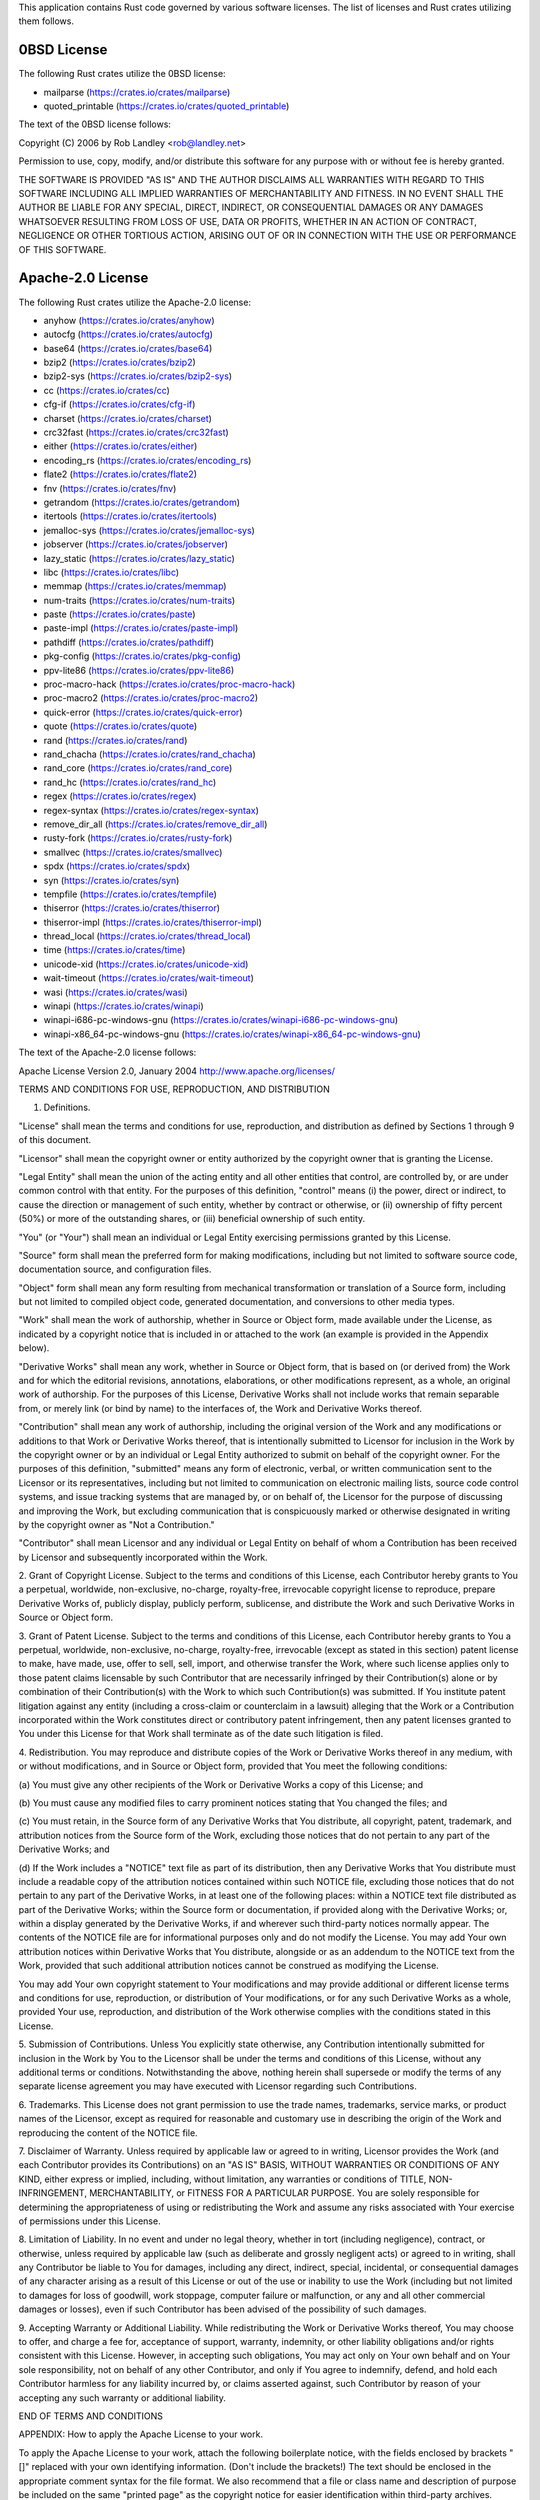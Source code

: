 This application contains Rust code governed by various software
licenses. The list of licenses and Rust crates utilizing them follows.

0BSD License
============

The following Rust crates utilize the 0BSD license:

* mailparse (https://crates.io/crates/mailparse)
* quoted_printable (https://crates.io/crates/quoted_printable)

The text of the 0BSD license follows:

Copyright (C) 2006 by Rob Landley <rob@landley.net>

Permission to use, copy, modify, and/or distribute this software for any purpose
with or without fee is hereby granted.

THE SOFTWARE IS PROVIDED "AS IS" AND THE AUTHOR DISCLAIMS ALL WARRANTIES WITH
REGARD TO THIS SOFTWARE INCLUDING ALL IMPLIED WARRANTIES OF MERCHANTABILITY
AND FITNESS. IN NO EVENT SHALL THE AUTHOR BE LIABLE FOR ANY SPECIAL, DIRECT,
INDIRECT, OR CONSEQUENTIAL DAMAGES OR ANY DAMAGES WHATSOEVER RESULTING FROM
LOSS OF USE, DATA OR PROFITS, WHETHER IN AN ACTION OF CONTRACT, NEGLIGENCE
OR OTHER TORTIOUS ACTION, ARISING OUT OF OR IN CONNECTION WITH THE USE OR
PERFORMANCE OF THIS SOFTWARE.

Apache-2.0 License
==================

The following Rust crates utilize the Apache-2.0 license:

* anyhow (https://crates.io/crates/anyhow)
* autocfg (https://crates.io/crates/autocfg)
* base64 (https://crates.io/crates/base64)
* bzip2 (https://crates.io/crates/bzip2)
* bzip2-sys (https://crates.io/crates/bzip2-sys)
* cc (https://crates.io/crates/cc)
* cfg-if (https://crates.io/crates/cfg-if)
* charset (https://crates.io/crates/charset)
* crc32fast (https://crates.io/crates/crc32fast)
* either (https://crates.io/crates/either)
* encoding_rs (https://crates.io/crates/encoding_rs)
* flate2 (https://crates.io/crates/flate2)
* fnv (https://crates.io/crates/fnv)
* getrandom (https://crates.io/crates/getrandom)
* itertools (https://crates.io/crates/itertools)
* jemalloc-sys (https://crates.io/crates/jemalloc-sys)
* jobserver (https://crates.io/crates/jobserver)
* lazy_static (https://crates.io/crates/lazy_static)
* libc (https://crates.io/crates/libc)
* memmap (https://crates.io/crates/memmap)
* num-traits (https://crates.io/crates/num-traits)
* paste (https://crates.io/crates/paste)
* paste-impl (https://crates.io/crates/paste-impl)
* pathdiff (https://crates.io/crates/pathdiff)
* pkg-config (https://crates.io/crates/pkg-config)
* ppv-lite86 (https://crates.io/crates/ppv-lite86)
* proc-macro-hack (https://crates.io/crates/proc-macro-hack)
* proc-macro2 (https://crates.io/crates/proc-macro2)
* quick-error (https://crates.io/crates/quick-error)
* quote (https://crates.io/crates/quote)
* rand (https://crates.io/crates/rand)
* rand_chacha (https://crates.io/crates/rand_chacha)
* rand_core (https://crates.io/crates/rand_core)
* rand_hc (https://crates.io/crates/rand_hc)
* regex (https://crates.io/crates/regex)
* regex-syntax (https://crates.io/crates/regex-syntax)
* remove_dir_all (https://crates.io/crates/remove_dir_all)
* rusty-fork (https://crates.io/crates/rusty-fork)
* smallvec (https://crates.io/crates/smallvec)
* spdx (https://crates.io/crates/spdx)
* syn (https://crates.io/crates/syn)
* tempfile (https://crates.io/crates/tempfile)
* thiserror (https://crates.io/crates/thiserror)
* thiserror-impl (https://crates.io/crates/thiserror-impl)
* thread_local (https://crates.io/crates/thread_local)
* time (https://crates.io/crates/time)
* unicode-xid (https://crates.io/crates/unicode-xid)
* wait-timeout (https://crates.io/crates/wait-timeout)
* wasi (https://crates.io/crates/wasi)
* winapi (https://crates.io/crates/winapi)
* winapi-i686-pc-windows-gnu (https://crates.io/crates/winapi-i686-pc-windows-gnu)
* winapi-x86_64-pc-windows-gnu (https://crates.io/crates/winapi-x86_64-pc-windows-gnu)

The text of the Apache-2.0 license follows:

Apache License
Version 2.0, January 2004
http://www.apache.org/licenses/

TERMS AND CONDITIONS FOR USE, REPRODUCTION, AND DISTRIBUTION

1. Definitions.

"License" shall mean the terms and conditions for use, reproduction, and distribution
as defined by Sections 1 through 9 of this document.

"Licensor" shall mean the copyright owner or entity authorized by the copyright
owner that is granting the License.

"Legal Entity" shall mean the union of the acting entity and all other entities
that control, are controlled by, or are under common control with that entity.
For the purposes of this definition, "control" means (i) the power, direct
or indirect, to cause the direction or management of such entity, whether
by contract or otherwise, or (ii) ownership of fifty percent (50%) or more
of the outstanding shares, or (iii) beneficial ownership of such entity.

"You" (or "Your") shall mean an individual or Legal Entity exercising permissions
granted by this License.

"Source" form shall mean the preferred form for making modifications, including
but not limited to software source code, documentation source, and configuration
files.

"Object" form shall mean any form resulting from mechanical transformation
or translation of a Source form, including but not limited to compiled object
code, generated documentation, and conversions to other media types.

"Work" shall mean the work of authorship, whether in Source or Object form,
made available under the License, as indicated by a copyright notice that
is included in or attached to the work (an example is provided in the Appendix
below).

"Derivative Works" shall mean any work, whether in Source or Object form,
that is based on (or derived from) the Work and for which the editorial revisions,
annotations, elaborations, or other modifications represent, as a whole, an
original work of authorship. For the purposes of this License, Derivative
Works shall not include works that remain separable from, or merely link (or
bind by name) to the interfaces of, the Work and Derivative Works thereof.

"Contribution" shall mean any work of authorship, including the original version
of the Work and any modifications or additions to that Work or Derivative
Works thereof, that is intentionally submitted to Licensor for inclusion in
the Work by the copyright owner or by an individual or Legal Entity authorized
to submit on behalf of the copyright owner. For the purposes of this definition,
"submitted" means any form of electronic, verbal, or written communication
sent to the Licensor or its representatives, including but not limited to
communication on electronic mailing lists, source code control systems, and
issue tracking systems that are managed by, or on behalf of, the Licensor
for the purpose of discussing and improving the Work, but excluding communication
that is conspicuously marked or otherwise designated in writing by the copyright
owner as "Not a Contribution."

"Contributor" shall mean Licensor and any individual or Legal Entity on behalf
of whom a Contribution has been received by Licensor and subsequently incorporated
within the Work.

2. Grant of Copyright License. Subject to the terms and conditions of this
License, each Contributor hereby grants to You a perpetual, worldwide, non-exclusive,
no-charge, royalty-free, irrevocable copyright license to reproduce, prepare
Derivative Works of, publicly display, publicly perform, sublicense, and distribute
the Work and such Derivative Works in Source or Object form.

3. Grant of Patent License. Subject to the terms and conditions of this License,
each Contributor hereby grants to You a perpetual, worldwide, non-exclusive,
no-charge, royalty-free, irrevocable (except as stated in this section) patent
license to make, have made, use, offer to sell, sell, import, and otherwise
transfer the Work, where such license applies only to those patent claims
licensable by such Contributor that are necessarily infringed by their Contribution(s)
alone or by combination of their Contribution(s) with the Work to which such
Contribution(s) was submitted. If You institute patent litigation against
any entity (including a cross-claim or counterclaim in a lawsuit) alleging
that the Work or a Contribution incorporated within the Work constitutes direct
or contributory patent infringement, then any patent licenses granted to You
under this License for that Work shall terminate as of the date such litigation
is filed.

4. Redistribution. You may reproduce and distribute copies of the Work or
Derivative Works thereof in any medium, with or without modifications, and
in Source or Object form, provided that You meet the following conditions:

(a) You must give any other recipients of the Work or Derivative Works a copy
of this License; and

(b) You must cause any modified files to carry prominent notices stating that
You changed the files; and

(c) You must retain, in the Source form of any Derivative Works that You distribute,
all copyright, patent, trademark, and attribution notices from the Source
form of the Work, excluding those notices that do not pertain to any part
of the Derivative Works; and

(d) If the Work includes a "NOTICE" text file as part of its distribution,
then any Derivative Works that You distribute must include a readable copy
of the attribution notices contained within such NOTICE file, excluding those
notices that do not pertain to any part of the Derivative Works, in at least
one of the following places: within a NOTICE text file distributed as part
of the Derivative Works; within the Source form or documentation, if provided
along with the Derivative Works; or, within a display generated by the Derivative
Works, if and wherever such third-party notices normally appear. The contents
of the NOTICE file are for informational purposes only and do not modify the
License. You may add Your own attribution notices within Derivative Works
that You distribute, alongside or as an addendum to the NOTICE text from the
Work, provided that such additional attribution notices cannot be construed
as modifying the License.

You may add Your own copyright statement to Your modifications and may provide
additional or different license terms and conditions for use, reproduction,
or distribution of Your modifications, or for any such Derivative Works as
a whole, provided Your use, reproduction, and distribution of the Work otherwise
complies with the conditions stated in this License.

5. Submission of Contributions. Unless You explicitly state otherwise, any
Contribution intentionally submitted for inclusion in the Work by You to the
Licensor shall be under the terms and conditions of this License, without
any additional terms or conditions. Notwithstanding the above, nothing herein
shall supersede or modify the terms of any separate license agreement you
may have executed with Licensor regarding such Contributions.

6. Trademarks. This License does not grant permission to use the trade names,
trademarks, service marks, or product names of the Licensor, except as required
for reasonable and customary use in describing the origin of the Work and
reproducing the content of the NOTICE file.

7. Disclaimer of Warranty. Unless required by applicable law or agreed to
in writing, Licensor provides the Work (and each Contributor provides its
Contributions) on an "AS IS" BASIS, WITHOUT WARRANTIES OR CONDITIONS OF ANY
KIND, either express or implied, including, without limitation, any warranties
or conditions of TITLE, NON-INFRINGEMENT, MERCHANTABILITY, or FITNESS FOR
A PARTICULAR PURPOSE. You are solely responsible for determining the appropriateness
of using or redistributing the Work and assume any risks associated with Your
exercise of permissions under this License.

8. Limitation of Liability. In no event and under no legal theory, whether
in tort (including negligence), contract, or otherwise, unless required by
applicable law (such as deliberate and grossly negligent acts) or agreed to
in writing, shall any Contributor be liable to You for damages, including
any direct, indirect, special, incidental, or consequential damages of any
character arising as a result of this License or out of the use or inability
to use the Work (including but not limited to damages for loss of goodwill,
work stoppage, computer failure or malfunction, or any and all other commercial
damages or losses), even if such Contributor has been advised of the possibility
of such damages.

9. Accepting Warranty or Additional Liability. While redistributing the Work
or Derivative Works thereof, You may choose to offer, and charge a fee for,
acceptance of support, warranty, indemnity, or other liability obligations
and/or rights consistent with this License. However, in accepting such obligations,
You may act only on Your own behalf and on Your sole responsibility, not on
behalf of any other Contributor, and only if You agree to indemnify, defend,
and hold each Contributor harmless for any liability incurred by, or claims
asserted against, such Contributor by reason of your accepting any such warranty
or additional liability.

END OF TERMS AND CONDITIONS

APPENDIX: How to apply the Apache License to your work.

To apply the Apache License to your work, attach the following boilerplate
notice, with the fields enclosed by brackets "[]" replaced with your own identifying
information. (Don't include the brackets!)  The text should be enclosed in
the appropriate comment syntax for the file format. We also recommend that
a file or class name and description of purpose be included on the same "printed
page" as the copyright notice for easier identification within third-party
archives.

Copyright [yyyy] [name of copyright owner]

Licensed under the Apache License, Version 2.0 (the "License");
you may not use this file except in compliance with the License.
You may obtain a copy of the License at

http://www.apache.org/licenses/LICENSE-2.0

Unless required by applicable law or agreed to in writing, software
distributed under the License is distributed on an "AS IS" BASIS,
WITHOUT WARRANTIES OR CONDITIONS OF ANY KIND, either express or implied.
See the License for the specific language governing permissions and
limitations under the License.

Apache-2.0 WITH LLVM-exception License
======================================

The following Rust crates utilize the Apache-2.0 WITH LLVM-exception license:

* wasi (https://crates.io/crates/wasi)

The text of the Apache-2.0 WITH LLVM-exception license follows:

Apache License
Version 2.0, January 2004
http://www.apache.org/licenses/

TERMS AND CONDITIONS FOR USE, REPRODUCTION, AND DISTRIBUTION

1. Definitions.

"License" shall mean the terms and conditions for use, reproduction, and distribution
as defined by Sections 1 through 9 of this document.

"Licensor" shall mean the copyright owner or entity authorized by the copyright
owner that is granting the License.

"Legal Entity" shall mean the union of the acting entity and all other entities
that control, are controlled by, or are under common control with that entity.
For the purposes of this definition, "control" means (i) the power, direct
or indirect, to cause the direction or management of such entity, whether
by contract or otherwise, or (ii) ownership of fifty percent (50%) or more
of the outstanding shares, or (iii) beneficial ownership of such entity.

"You" (or "Your") shall mean an individual or Legal Entity exercising permissions
granted by this License.

"Source" form shall mean the preferred form for making modifications, including
but not limited to software source code, documentation source, and configuration
files.

"Object" form shall mean any form resulting from mechanical transformation
or translation of a Source form, including but not limited to compiled object
code, generated documentation, and conversions to other media types.

"Work" shall mean the work of authorship, whether in Source or Object form,
made available under the License, as indicated by a copyright notice that
is included in or attached to the work (an example is provided in the Appendix
below).

"Derivative Works" shall mean any work, whether in Source or Object form,
that is based on (or derived from) the Work and for which the editorial revisions,
annotations, elaborations, or other modifications represent, as a whole, an
original work of authorship. For the purposes of this License, Derivative
Works shall not include works that remain separable from, or merely link (or
bind by name) to the interfaces of, the Work and Derivative Works thereof.

"Contribution" shall mean any work of authorship, including the original version
of the Work and any modifications or additions to that Work or Derivative
Works thereof, that is intentionally submitted to Licensor for inclusion in
the Work by the copyright owner or by an individual or Legal Entity authorized
to submit on behalf of the copyright owner. For the purposes of this definition,
"submitted" means any form of electronic, verbal, or written communication
sent to the Licensor or its representatives, including but not limited to
communication on electronic mailing lists, source code control systems, and
issue tracking systems that are managed by, or on behalf of, the Licensor
for the purpose of discussing and improving the Work, but excluding communication
that is conspicuously marked or otherwise designated in writing by the copyright
owner as "Not a Contribution."

"Contributor" shall mean Licensor and any individual or Legal Entity on behalf
of whom a Contribution has been received by Licensor and subsequently incorporated
within the Work.

2. Grant of Copyright License. Subject to the terms and conditions of this
License, each Contributor hereby grants to You a perpetual, worldwide, non-exclusive,
no-charge, royalty-free, irrevocable copyright license to reproduce, prepare
Derivative Works of, publicly display, publicly perform, sublicense, and distribute
the Work and such Derivative Works in Source or Object form.

3. Grant of Patent License. Subject to the terms and conditions of this License,
each Contributor hereby grants to You a perpetual, worldwide, non-exclusive,
no-charge, royalty-free, irrevocable (except as stated in this section) patent
license to make, have made, use, offer to sell, sell, import, and otherwise
transfer the Work, where such license applies only to those patent claims
licensable by such Contributor that are necessarily infringed by their Contribution(s)
alone or by combination of their Contribution(s) with the Work to which such
Contribution(s) was submitted. If You institute patent litigation against
any entity (including a cross-claim or counterclaim in a lawsuit) alleging
that the Work or a Contribution incorporated within the Work constitutes direct
or contributory patent infringement, then any patent licenses granted to You
under this License for that Work shall terminate as of the date such litigation
is filed.

4. Redistribution. You may reproduce and distribute copies of the Work or
Derivative Works thereof in any medium, with or without modifications, and
in Source or Object form, provided that You meet the following conditions:

(a) You must give any other recipients of the Work or Derivative Works a copy
of this License; and

(b) You must cause any modified files to carry prominent notices stating that
You changed the files; and

(c) You must retain, in the Source form of any Derivative Works that You distribute,
all copyright, patent, trademark, and attribution notices from the Source
form of the Work, excluding those notices that do not pertain to any part
of the Derivative Works; and

(d) If the Work includes a "NOTICE" text file as part of its distribution,
then any Derivative Works that You distribute must include a readable copy
of the attribution notices contained within such NOTICE file, excluding those
notices that do not pertain to any part of the Derivative Works, in at least
one of the following places: within a NOTICE text file distributed as part
of the Derivative Works; within the Source form or documentation, if provided
along with the Derivative Works; or, within a display generated by the Derivative
Works, if and wherever such third-party notices normally appear. The contents
of the NOTICE file are for informational purposes only and do not modify the
License. You may add Your own attribution notices within Derivative Works
that You distribute, alongside or as an addendum to the NOTICE text from the
Work, provided that such additional attribution notices cannot be construed
as modifying the License.

You may add Your own copyright statement to Your modifications and may provide
additional or different license terms and conditions for use, reproduction,
or distribution of Your modifications, or for any such Derivative Works as
a whole, provided Your use, reproduction, and distribution of the Work otherwise
complies with the conditions stated in this License.

5. Submission of Contributions. Unless You explicitly state otherwise, any
Contribution intentionally submitted for inclusion in the Work by You to the
Licensor shall be under the terms and conditions of this License, without
any additional terms or conditions. Notwithstanding the above, nothing herein
shall supersede or modify the terms of any separate license agreement you
may have executed with Licensor regarding such Contributions.

6. Trademarks. This License does not grant permission to use the trade names,
trademarks, service marks, or product names of the Licensor, except as required
for reasonable and customary use in describing the origin of the Work and
reproducing the content of the NOTICE file.

7. Disclaimer of Warranty. Unless required by applicable law or agreed to
in writing, Licensor provides the Work (and each Contributor provides its
Contributions) on an "AS IS" BASIS, WITHOUT WARRANTIES OR CONDITIONS OF ANY
KIND, either express or implied, including, without limitation, any warranties
or conditions of TITLE, NON-INFRINGEMENT, MERCHANTABILITY, or FITNESS FOR
A PARTICULAR PURPOSE. You are solely responsible for determining the appropriateness
of using or redistributing the Work and assume any risks associated with Your
exercise of permissions under this License.

8. Limitation of Liability. In no event and under no legal theory, whether
in tort (including negligence), contract, or otherwise, unless required by
applicable law (such as deliberate and grossly negligent acts) or agreed to
in writing, shall any Contributor be liable to You for damages, including
any direct, indirect, special, incidental, or consequential damages of any
character arising as a result of this License or out of the use or inability
to use the Work (including but not limited to damages for loss of goodwill,
work stoppage, computer failure or malfunction, or any and all other commercial
damages or losses), even if such Contributor has been advised of the possibility
of such damages.

9. Accepting Warranty or Additional Liability. While redistributing the Work
or Derivative Works thereof, You may choose to offer, and charge a fee for,
acceptance of support, warranty, indemnity, or other liability obligations
and/or rights consistent with this License. However, in accepting such obligations,
You may act only on Your own behalf and on Your sole responsibility, not on
behalf of any other Contributor, and only if You agree to indemnify, defend,
and hold each Contributor harmless for any liability incurred by, or claims
asserted against, such Contributor by reason of your accepting any such warranty
or additional liability.

END OF TERMS AND CONDITIONS

APPENDIX: How to apply the Apache License to your work.

To apply the Apache License to your work, attach the following boilerplate
notice, with the fields enclosed by brackets "[]" replaced with your own identifying
information. (Don't include the brackets!)  The text should be enclosed in
the appropriate comment syntax for the file format. We also recommend that
a file or class name and description of purpose be included on the same "printed
page" as the copyright notice for easier identification within third-party
archives.

Copyright [yyyy] [name of copyright owner]

Licensed under the Apache License, Version 2.0 (the "License");
you may not use this file except in compliance with the License.
You may obtain a copy of the License at

http://www.apache.org/licenses/LICENSE-2.0

Unless required by applicable law or agreed to in writing, software
distributed under the License is distributed on an "AS IS" BASIS,
WITHOUT WARRANTIES OR CONDITIONS OF ANY KIND, either express or implied.
See the License for the specific language governing permissions and
limitations under the License.

---- LLVM Exceptions to the Apache 2.0 License ----

   As an exception, if, as a result of your compiling your source code, portions
   of this Software are embedded into an Object form of such source code, you
   may redistribute such embedded portions in such Object form without complying
   with the conditions of Sections 4(a), 4(b) and 4(d) of the License.

   In addition, if you combine or link compiled forms of this Software with
   software that is licensed under the GPLv2 ("Combined Software") and if a
   court of competent jurisdiction determines that the patent provision (Section
   3), the indemnity provision (Section 9) or other Section of the License
   conflicts with the conditions of the GPLv2, you may retroactively and
   prospectively choose to deem waived or otherwise exclude such Section(s) of
   the License, but only in their entirety and only with respect to the Combined
   Software.

MIT License
===========

The following Rust crates utilize the MIT license:

* aho-corasick (https://crates.io/crates/aho-corasick)
* anyhow (https://crates.io/crates/anyhow)
* autocfg (https://crates.io/crates/autocfg)
* base64 (https://crates.io/crates/base64)
* byteorder (https://crates.io/crates/byteorder)
* bzip2 (https://crates.io/crates/bzip2)
* bzip2-sys (https://crates.io/crates/bzip2-sys)
* cc (https://crates.io/crates/cc)
* cfg-if (https://crates.io/crates/cfg-if)
* charset (https://crates.io/crates/charset)
* cpython (https://crates.io/crates/cpython)
* crc32fast (https://crates.io/crates/crc32fast)
* either (https://crates.io/crates/either)
* encoding_rs (https://crates.io/crates/encoding_rs)
* flate2 (https://crates.io/crates/flate2)
* fnv (https://crates.io/crates/fnv)
* fs_extra (https://crates.io/crates/fs_extra)
* getrandom (https://crates.io/crates/getrandom)
* itertools (https://crates.io/crates/itertools)
* jemalloc-sys (https://crates.io/crates/jemalloc-sys)
* jobserver (https://crates.io/crates/jobserver)
* lazy_static (https://crates.io/crates/lazy_static)
* libc (https://crates.io/crates/libc)
* memchr (https://crates.io/crates/memchr)
* memmap (https://crates.io/crates/memmap)
* miniz_oxide (https://crates.io/crates/miniz_oxide)
* num-traits (https://crates.io/crates/num-traits)
* paste (https://crates.io/crates/paste)
* paste-impl (https://crates.io/crates/paste-impl)
* pathdiff (https://crates.io/crates/pathdiff)
* pkg-config (https://crates.io/crates/pkg-config)
* ppv-lite86 (https://crates.io/crates/ppv-lite86)
* proc-macro-hack (https://crates.io/crates/proc-macro-hack)
* proc-macro2 (https://crates.io/crates/proc-macro2)
* quick-error (https://crates.io/crates/quick-error)
* quote (https://crates.io/crates/quote)
* rand (https://crates.io/crates/rand)
* rand_chacha (https://crates.io/crates/rand_chacha)
* rand_core (https://crates.io/crates/rand_core)
* rand_hc (https://crates.io/crates/rand_hc)
* redox_syscall (https://crates.io/crates/redox_syscall)
* regex (https://crates.io/crates/regex)
* regex-syntax (https://crates.io/crates/regex-syntax)
* remove_dir_all (https://crates.io/crates/remove_dir_all)
* rusty-fork (https://crates.io/crates/rusty-fork)
* same-file (https://crates.io/crates/same-file)
* smallvec (https://crates.io/crates/smallvec)
* spdx (https://crates.io/crates/spdx)
* spin (https://crates.io/crates/spin)
* syn (https://crates.io/crates/syn)
* tempfile (https://crates.io/crates/tempfile)
* thiserror (https://crates.io/crates/thiserror)
* thiserror-impl (https://crates.io/crates/thiserror-impl)
* thread_local (https://crates.io/crates/thread_local)
* time (https://crates.io/crates/time)
* unicode-xid (https://crates.io/crates/unicode-xid)
* wait-timeout (https://crates.io/crates/wait-timeout)
* walkdir (https://crates.io/crates/walkdir)
* wasi (https://crates.io/crates/wasi)
* winapi (https://crates.io/crates/winapi)
* winapi-i686-pc-windows-gnu (https://crates.io/crates/winapi-i686-pc-windows-gnu)
* winapi-util (https://crates.io/crates/winapi-util)
* winapi-x86_64-pc-windows-gnu (https://crates.io/crates/winapi-x86_64-pc-windows-gnu)
* zip (https://crates.io/crates/zip)

The text of the MIT license follows:

MIT License

Copyright (c) <year> <copyright holders>

Permission is hereby granted, free of charge, to any person obtaining a copy
of this software and associated documentation files (the "Software"), to deal
in the Software without restriction, including without limitation the rights
to use, copy, modify, merge, publish, distribute, sublicense, and/or sell
copies of the Software, and to permit persons to whom the Software is furnished
to do so, subject to the following conditions:

The above copyright notice and this permission notice shall be included in
all copies or substantial portions of the Software.

THE SOFTWARE IS PROVIDED "AS IS", WITHOUT WARRANTY OF ANY KIND, EXPRESS OR
IMPLIED, INCLUDING BUT NOT LIMITED TO THE WARRANTIES OF MERCHANTABILITY, FITNESS
FOR A PARTICULAR PURPOSE AND NONINFRINGEMENT. IN NO EVENT SHALL THE AUTHORS
OR COPYRIGHT HOLDERS BE LIABLE FOR ANY CLAIM, DAMAGES OR OTHER LIABILITY,
WHETHER IN AN ACTION OF CONTRACT, TORT OR OTHERWISE, ARISING FROM, OUT OF
OR IN CONNECTION WITH THE SOFTWARE OR THE USE OR OTHER DEALINGS IN THE SOFTWARE.

MPL-2.0 License
===============

The following Rust crates utilize the MPL-2.0 license:

* memory-module-sys (https://crates.io/crates/memory-module-sys)
* pyembed (https://crates.io/crates/pyembed)
* python-packaging (https://crates.io/crates/python-packaging)
* python-packed-resources (https://crates.io/crates/python-packed-resources)
* tugger-file-manifest (https://crates.io/crates/tugger-file-manifest)

The text of the MPL-2.0 license follows:

Mozilla Public License Version 2.0

1. Definitions

1.1. "Contributor" means each individual or legal entity that creates, contributes
to the creation of, or owns Covered Software.

1.2. "Contributor Version" means the combination of the Contributions of others
(if any) used by a Contributor and that particular Contributor's Contribution.

     1.3. "Contribution" means Covered Software of a particular Contributor.

1.4. "Covered Software" means Source Code Form to which the initial Contributor
has attached the notice in Exhibit A, the Executable Form of such Source Code
Form, and Modifications of such Source Code Form, in each case including portions
thereof.

     1.5. "Incompatible With Secondary Licenses" means

(a) that the initial Contributor has attached the notice described in Exhibit
B to the Covered Software; or

(b) that the Covered Software was made available under the terms of version
1.1 or earlier of the License, but not also under the terms of a Secondary
License.

1.6. "Executable Form" means any form of the work other than Source Code Form.

1.7. "Larger Work" means a work that combines Covered Software with other
material, in a separate file or files, that is not Covered Software.

     1.8. "License" means this document.

1.9. "Licensable" means having the right to grant, to the maximum extent possible,
whether at the time of the initial grant or subsequently, any and all of the
rights conveyed by this License.

     1.10. "Modifications" means any of the following:

(a) any file in Source Code Form that results from an addition to, deletion
from, or modification of the contents of Covered Software; or

(b) any new file in Source Code Form that contains any Covered Software.

1.11. "Patent Claims" of a Contributor means any patent claim(s), including
without limitation, method, process, and apparatus claims, in any patent Licensable
by such Contributor that would be infringed, but for the grant of the License,
by the making, using, selling, offering for sale, having made, import, or
transfer of either its Contributions or its Contributor Version.

1.12. "Secondary License" means either the GNU General Public License, Version
2.0, the GNU Lesser General Public License, Version 2.1, the GNU Affero General
Public License, Version 3.0, or any later versions of those licenses.

1.13. "Source Code Form" means the form of the work preferred for making modifications.

1.14. "You" (or "Your") means an individual or a legal entity exercising rights
under this License. For legal entities, "You" includes any entity that controls,
is controlled by, or is under common control with You. For purposes of this
definition, "control" means (a) the power, direct or indirect, to cause the
direction or management of such entity, whether by contract or otherwise,
or (b) ownership of more than fifty percent (50%) of the outstanding shares
or beneficial ownership of such entity.

2. License Grants and Conditions

     2.1. Grants
Each Contributor hereby grants You a world-wide, royalty-free, non-exclusive
license:

(a) under intellectual property rights (other than patent or trademark) Licensable
by such Contributor to use, reproduce, make available, modify, display, perform,
distribute, and otherwise exploit its Contributions, either on an unmodified
basis, with Modifications, or as part of a Larger Work; and

(b) under Patent Claims of such Contributor to make, use, sell, offer for
sale, have made, import, and otherwise transfer either its Contributions or
its Contributor Version.

     2.2. Effective Date
The licenses granted in Section 2.1 with respect to any Contribution become
effective for each Contribution on the date the Contributor first distributes
such Contribution.

     2.3. Limitations on Grant Scope
The licenses granted in this Section 2 are the only rights granted under this
License. No additional rights or licenses will be implied from the distribution
or licensing of Covered Software under this License. Notwithstanding Section
2.1(b) above, no patent license is granted by a Contributor:

(a) for any code that a Contributor has removed from Covered Software; or

(b) for infringements caused by: (i) Your and any other third party's modifications
of Covered Software, or (ii) the combination of its Contributions with other
software (except as part of its Contributor Version); or

(c) under Patent Claims infringed by Covered Software in the absence of its
Contributions.

This License does not grant any rights in the trademarks, service marks, or
logos of any Contributor (except as may be necessary to comply with the notice
requirements in Section 3.4).

     2.4. Subsequent Licenses
No Contributor makes additional grants as a result of Your choice to distribute
the Covered Software under a subsequent version of this License (see Section
10.2) or under the terms of a Secondary License (if permitted under the terms
of Section 3.3).

     2.5. Representation
Each Contributor represents that the Contributor believes its Contributions
are its original creation(s) or it has sufficient rights to grant the rights
to its Contributions conveyed by this License.

     2.6. Fair Use
This License is not intended to limit any rights You have under applicable
copyright doctrines of fair use, fair dealing, or other equivalents.

     2.7. Conditions
Sections 3.1, 3.2, 3.3, and 3.4 are conditions of the licenses granted in
Section 2.1.

3. Responsibilities

     3.1. Distribution of Source Form
All distribution of Covered Software in Source Code Form, including any Modifications
that You create or to which You contribute, must be under the terms of this
License. You must inform recipients that the Source Code Form of the Covered
Software is governed by the terms of this License, and how they can obtain
a copy of this License. You may not attempt to alter or restrict the recipients'
rights in the Source Code Form.

     3.2. Distribution of Executable Form
     If You distribute Covered Software in Executable Form then:

(a) such Covered Software must also be made available in Source Code Form,
as described in Section 3.1, and You must inform recipients of the Executable
Form how they can obtain a copy of such Source Code Form by reasonable means
in a timely manner, at a charge no more than the cost of distribution to the
recipient; and

(b) You may distribute such Executable Form under the terms of this License,
or sublicense it under different terms, provided that the license for the
Executable Form does not attempt to limit or alter the recipients' rights
in the Source Code Form under this License.

     3.3. Distribution of a Larger Work
You may create and distribute a Larger Work under terms of Your choice, provided
that You also comply with the requirements of this License for the Covered
Software. If the Larger Work is a combination of Covered Software with a work
governed by one or more Secondary Licenses, and the Covered Software is not
Incompatible With Secondary Licenses, this License permits You to additionally
distribute such Covered Software under the terms of such Secondary License(s),
so that the recipient of the Larger Work may, at their option, further distribute
the Covered Software under the terms of either this License or such Secondary
License(s).

     3.4. Notices
You may not remove or alter the substance of any license notices (including
copyright notices, patent notices, disclaimers of warranty, or limitations
of liability) contained within the Source Code Form of the Covered Software,
except that You may alter any license notices to the extent required to remedy
known factual inaccuracies.

     3.5. Application of Additional Terms
You may choose to offer, and to charge a fee for, warranty, support, indemnity
or liability obligations to one or more recipients of Covered Software. However,
You may do so only on Your own behalf, and not on behalf of any Contributor.
You must make it absolutely clear that any such warranty, support, indemnity,
or liability obligation is offered by You alone, and You hereby agree to indemnify
every Contributor for any liability incurred by such Contributor as a result
of warranty, support, indemnity or liability terms You offer. You may include
additional disclaimers of warranty and limitations of liability specific to
any jurisdiction.

4. Inability to Comply Due to Statute or Regulation
If it is impossible for You to comply with any of the terms of this License
with respect to some or all of the Covered Software due to statute, judicial
order, or regulation then You must: (a) comply with the terms of this License
to the maximum extent possible; and (b) describe the limitations and the code
they affect. Such description must be placed in a text file included with
all distributions of the Covered Software under this License. Except to the
extent prohibited by statute or regulation, such description must be sufficiently
detailed for a recipient of ordinary skill to be able to understand it.

5. Termination

5.1. The rights granted under this License will terminate automatically if
You fail to comply with any of its terms. However, if You become compliant,
then the rights granted under this License from a particular Contributor are
reinstated (a) provisionally, unless and until such Contributor explicitly
and finally terminates Your grants, and (b) on an ongoing basis, if such Contributor
fails to notify You of the non-compliance by some reasonable means prior to
60 days after You have come back into compliance. Moreover, Your grants from
a particular Contributor are reinstated on an ongoing basis if such Contributor
notifies You of the non-compliance by some reasonable means, this is the first
time You have received notice of non-compliance with this License from such
Contributor, and You become compliant prior to 30 days after Your receipt
of the notice.

5.2. If You initiate litigation against any entity by asserting a patent infringement
claim (excluding declaratory judgment actions, counter-claims, and cross-claims)
alleging that a Contributor Version directly or indirectly infringes any patent,
then the rights granted to You by any and all Contributors for the Covered
Software under Section 2.1 of this License shall terminate.

5.3. In the event of termination under Sections 5.1 or 5.2 above, all end
user license agreements (excluding distributors and resellers) which have
been validly granted by You or Your distributors under this License prior
to termination shall survive termination.

6. Disclaimer of Warranty
Covered Software is provided under this License on an "as is" basis, without
warranty of any kind, either expressed, implied, or statutory, including,
without limitation, warranties that the Covered Software is free of defects,
merchantable, fit for a particular purpose or non-infringing. The entire risk
as to the quality and performance of the Covered Software is with You. Should
any Covered Software prove defective in any respect, You (not any Contributor)
assume the cost of any necessary servicing, repair, or correction. This disclaimer
of warranty constitutes an essential part of this License. No use of any Covered
Software is authorized under this License except under this disclaimer.

7. Limitation of Liability
Under no circumstances and under no legal theory, whether tort (including
negligence), contract, or otherwise, shall any Contributor, or anyone who
distributes Covered Software as permitted above, be liable to You for any
direct, indirect, special, incidental, or consequential damages of any character
including, without limitation, damages for lost profits, loss of goodwill,
work stoppage, computer failure or malfunction, or any and all other commercial
damages or losses, even if such party shall have been informed of the possibility
of such damages. This limitation of liability shall not apply to liability
for death or personal injury resulting from such party's negligence to the
extent applicable law prohibits such limitation. Some jurisdictions do not
allow the exclusion or limitation of incidental or consequential damages,
so this exclusion and limitation may not apply to You.

8. Litigation
Any litigation relating to this License may be brought only in the courts
of a jurisdiction where the defendant maintains its principal place of business
and such litigation shall be governed by laws of that jurisdiction, without
reference to its conflict-of-law provisions. Nothing in this Section shall
prevent a party's ability to bring cross-claims or counter-claims.

9. Miscellaneous
This License represents the complete agreement concerning the subject matter
hereof. If any provision of this License is held to be unenforceable, such
provision shall be reformed only to the extent necessary to make it enforceable.
Any law or regulation which provides that the language of a contract shall
be construed against the drafter shall not be used to construe this License
against a Contributor.

10. Versions of the License

     10.1. New Versions
Mozilla Foundation is the license steward. Except as provided in Section 10.3,
no one other than the license steward has the right to modify or publish new
versions of this License. Each version will be given a distinguishing version
number.

     10.2. Effect of New Versions
You may distribute the Covered Software under the terms of the version of
the License under which You originally received the Covered Software, or under
the terms of any subsequent version published by the license steward.

     10.3. Modified Versions
If you create software not governed by this License, and you want to create
a new license for such software, you may create and use a modified version
of this License if you rename the license and remove any references to the
name of the license steward (except to note that such modified license differs
from this License).

10.4. Distributing Source Code Form that is Incompatible With Secondary Licenses
If You choose to distribute Source Code Form that is Incompatible With Secondary
Licenses under the terms of this version of the License, the notice described
in Exhibit B of this License must be attached.

Exhibit A - Source Code Form License Notice

This Source Code Form is subject to the terms of the Mozilla Public License,
v. 2.0. If a copy of the MPL was not distributed with this file, You can obtain
one at http://mozilla.org/MPL/2.0/.

If it is not possible or desirable to put the notice in a particular file,
then You may include the notice in a location (such as a LICENSE file in a
relevant directory) where a recipient would be likely to look for such a notice.

You may add additional accurate notices of copyright ownership.

Exhibit B - "Incompatible With Secondary Licenses" Notice

This Source Code Form is "Incompatible With Secondary Licenses", as defined
by the Mozilla Public License, v. 2.0.

Python-2.0 License
==================

The following Rust crates utilize the Python-2.0 license:

* pyembed (https://crates.io/crates/pyembed)
* python3-sys (https://crates.io/crates/python3-sys)

The text of the Python-2.0 license follows:

PYTHON SOFTWARE FOUNDATION LICENSE VERSION 2

1. This LICENSE AGREEMENT is between the Python Software Foundation ("PSF"),
and the Individual or Organization ("Licensee") accessing and otherwise using
this software ("Python") in source or binary form and its associated documentation.

2. Subject to the terms and conditions of this License Agreement, PSF hereby
grants Licensee a nonexclusive, royalty-free, world-wide license to reproduce,
analyze, test, perform and/or display publicly, prepare derivative works,
distribute, and otherwise use Python alone or in any derivative version, provided,
however, that PSF's License Agreement and PSF's notice of copyright, i.e.,
"Copyright (c) 2001, 2002, 2003, 2004, 2005, 2006 Python Software Foundation;
All Rights Reserved" are retained in Python alone or in any derivative version
prepared by Licensee.

3. In the event Licensee prepares a derivative work that is based on or incorporates
Python or any part thereof, and wants to make the derivative work available
to others as provided herein, then Licensee hereby agrees to include in any
such work a brief summary of the changes made to Python.

4. PSF is making Python available to Licensee on an "AS IS" basis. PSF MAKES
NO REPRESENTATIONS OR WARRANTIES, EXPRESS OR IMPLIED. BY WAY OF EXAMPLE, BUT
NOT LIMITATION, PSF MAKES NO AND DISCLAIMS ANY REPRESENTATION OR WARRANTY
OF MERCHANTABILITY OR FITNESS FOR ANY PARTICULAR PURPOSE OR THAT THE USE OF
PYTHON WILL NOT INFRINGE ANY THIRD PARTY RIGHTS.

5. PSF SHALL NOT BE LIABLE TO LICENSEE OR ANY OTHER USERS OF PYTHON FOR ANY
INCIDENTAL, SPECIAL, OR CONSEQUENTIAL DAMAGES OR LOSS AS A RESULT OF MODIFYING,
DISTRIBUTING, OR OTHERWISE USING PYTHON, OR ANY DERIVATIVE THEREOF, EVEN IF
ADVISED OF THE POSSIBILITY THEREOF.

6. This License Agreement will automatically terminate upon a material breach
of its terms and conditions.

7. Nothing in this License Agreement shall be deemed to create any relationship
of agency, partnership, or joint venture between PSF and Licensee. This License
Agreement does not grant permission to use PSF trademarks or trade name in
a trademark sense to endorse or promote products or services of Licensee,
or any third party.

8. By copying, installing or otherwise using Python, Licensee agrees to be
bound by the terms and conditions of this License Agreement.


BEOPEN.COM LICENSE AGREEMENT FOR PYTHON 2.0

BEOPEN PYTHON OPEN SOURCE LICENSE AGREEMENT VERSION 1

1. This LICENSE AGREEMENT is between BeOpen.com ("BeOpen"), having an office
at 160 Saratoga Avenue, Santa Clara, CA 95051, and the Individual or Organization
("Licensee") accessing and otherwise using this software in source or binary
form and its associated documentation ("the Software").

2. Subject to the terms and conditions of this BeOpen Python License Agreement,
BeOpen hereby grants Licensee a non-exclusive, royalty-free, world-wide license
to reproduce, analyze, test, perform and/or display publicly, prepare derivative
works, distribute, and otherwise use the Software alone or in any derivative
version, provided, however, that the BeOpen Python License is retained in
the Software, alone or in any derivative version prepared by Licensee.

3. BeOpen is making the Software available to Licensee on an "AS IS" basis.
BEOPEN MAKES NO REPRESENTATIONS OR WARRANTIES, EXPRESS OR IMPLIED. BY WAY
OF EXAMPLE, BUT NOT LIMITATION, BEOPEN MAKES NO AND DISCLAIMS ANY REPRESENTATION
OR WARRANTY OF MERCHANTABILITY OR FITNESS FOR ANY PARTICULAR PURPOSE OR THAT
THE USE OF THE SOFTWARE WILL NOT INFRINGE ANY THIRD PARTY RIGHTS.

4. BEOPEN SHALL NOT BE LIABLE TO LICENSEE OR ANY OTHER USERS OF THE SOFTWARE
FOR ANY INCIDENTAL, SPECIAL, OR CONSEQUENTIAL DAMAGES OR LOSS AS A RESULT
OF USING, MODIFYING OR DISTRIBUTING THE SOFTWARE, OR ANY DERIVATIVE THEREOF,
EVEN IF ADVISED OF THE POSSIBILITY THEREOF.

5. This License Agreement will automatically terminate upon a material breach
of its terms and conditions.

6. This License Agreement shall be governed by and interpreted in all respects
by the law of the State of California, excluding conflict of law provisions.
Nothing in this License Agreement shall be deemed to create any relationship
of agency, partnership, or joint venture between BeOpen and Licensee. This
License Agreement does not grant permission to use BeOpen trademarks or trade
names in a trademark sense to endorse or promote products or services of Licensee,
or any third party. As an exception, the "BeOpen Python" logos available at
http://www.pythonlabs.com/logos.html may be used according to the permissions
granted on that web page.

7. By copying, installing or otherwise using the software, Licensee agrees
to be bound by the terms and conditions of this License Agreement.


CNRI OPEN SOURCE LICENSE AGREEMENT (for Python 1.6b1)

IMPORTANT: PLEASE READ THE FOLLOWING AGREEMENT CAREFULLY.

BY CLICKING ON "ACCEPT" WHERE INDICATED BELOW, OR BY COPYING, INSTALLING OR
OTHERWISE USING PYTHON 1.6, beta 1 SOFTWARE, YOU ARE DEEMED TO HAVE AGREED
TO THE TERMS AND CONDITIONS OF THIS LICENSE AGREEMENT.

1. This LICENSE AGREEMENT is between the Corporation for National Research
Initiatives, having an office at 1895 Preston White Drive, Reston, VA 20191
("CNRI"), and the Individual or Organization ("Licensee") accessing and otherwise
using Python 1.6, beta 1 software in source or binary form and its associated
documentation, as released at the www.python.org Internet site on August 4,
2000 ("Python 1.6b1").

2. Subject to the terms and conditions of this License Agreement, CNRI hereby
grants Licensee a non-exclusive, royalty-free, world-wide license to reproduce,
analyze, test, perform and/or display publicly, prepare derivative works,
distribute, and otherwise use Python 1.6b1 alone or in any derivative version,
provided, however, that CNRIs License Agreement is retained in Python 1.6b1,
alone or in any derivative version prepared by Licensee.

Alternately, in lieu of CNRIs License Agreement, Licensee may substitute the
following text (omitting the quotes): "Python 1.6, beta 1, is made available
subject to the terms and conditions in CNRIs License Agreement. This Agreement
may be located on the Internet using the following unique, persistent identifier
(known as a handle): 1895.22/1011. This Agreement may also be obtained from
a proxy server on the Internet using the URL:http://hdl.handle.net/1895.22/1011".

3. In the event Licensee prepares a derivative work that is based on or incorporates
Python 1.6b1 or any part thereof, and wants to make the derivative work available
to the public as provided herein, then Licensee hereby agrees to indicate
in any such work the nature of the modifications made to Python 1.6b1.

4. CNRI is making Python 1.6b1 available to Licensee on an "AS IS" basis.
CNRI MAKES NO REPRESENTATIONS OR WARRANTIES, EXPRESS OR IMPLIED. BY WAY OF
EXAMPLE, BUT NOT LIMITATION, CNRI MAKES NO AND DISCLAIMS ANY REPRESENTATION
OR WARRANTY OF MERCHANTABILITY OR FITNESS FOR ANY PARTICULAR PURPOSE OR THAT
THE USE OF PYTHON 1.6b1 WILL NOT INFRINGE ANY THIRD PARTY RIGHTS.

5. CNRI SHALL NOT BE LIABLE TO LICENSEE OR ANY OTHER USERS OF THE SOFTWARE
FOR ANY INCIDENTAL, SPECIAL, OR CONSEQUENTIAL DAMAGES OR LOSS AS A RESULT
OF USING, MODIFYING OR DISTRIBUTING PYTHON 1.6b1, OR ANY DERIVATIVE THEREOF,
EVEN IF ADVISED OF THE POSSIBILITY THEREOF.

6. This License Agreement will automatically terminate upon a material breach
of its terms and conditions.

7. This License Agreement shall be governed by and interpreted in all respects
by the law of the State of Virginia, excluding conflict of law provisions.
Nothing in this License Agreement shall be deemed to create any relationship
of agency, partnership, or joint venture between CNRI and Licensee. This License
Agreement does not grant permission to use CNRI trademarks or trade name in
a trademark sense to endorse or promote products or services of Licensee,
or any third party.

8. By clicking on the "ACCEPT" button where indicated, or by copying, installing
or otherwise using Python 1.6b1, Licensee agrees to be bound by the terms
and conditions of this License Agreement.

ACCEPT


CWI LICENSE AGREEMENT FOR PYTHON 0.9.0 THROUGH 1.2

Copyright (c) 1991 - 1995, Stichting Mathematisch Centrum Amsterdam, The Netherlands.
All rights reserved.

Permission to use, copy, modify, and distribute this software and its documentation
for any purpose and without fee is hereby granted, provided that the above
copyright notice appear in all copies and that both that copyright notice
and this permission notice appear in supporting documentation, and that the
name of Stichting Mathematisch Centrum or CWI not be used in advertising or
publicity pertaining to distribution of the software without specific, written
prior permission.

STICHTING MATHEMATISCH CENTRUM DISCLAIMS ALL WARRANTIES WITH REGARD TO THIS
SOFTWARE, INCLUDING ALL IMPLIED WARRANTIES OF MERCHANTABILITY AND FITNESS,
IN NO EVENT SHALL STICHTING MATHEMATISCH CENTRUM BE LIABLE FOR ANY SPECIAL,
INDIRECT OR CONSEQUENTIAL DAMAGES OR ANY DAMAGES WHATSOEVER RESULTING FROM
LOSS OF USE, DATA OR PROFITS, WHETHER IN AN ACTION OF CONTRACT, NEGLIGENCE
OR OTHER TORTIOUS ACTION, ARISING OUT OF OR IN CONNECTION WITH THE USE OR
PERFORMANCE OF THIS SOFTWARE.

Unlicense License
=================

The following Rust crates utilize the Unlicense license:

* aho-corasick (https://crates.io/crates/aho-corasick)
* byteorder (https://crates.io/crates/byteorder)
* memchr (https://crates.io/crates/memchr)
* same-file (https://crates.io/crates/same-file)
* walkdir (https://crates.io/crates/walkdir)
* winapi-util (https://crates.io/crates/winapi-util)

The text of the Unlicense license follows:

This is free and unencumbered software released into the public domain.

Anyone is free to copy, modify, publish, use, compile, sell, or distribute
this software, either in source code form or as a compiled binary, for any
purpose, commercial or non-commercial, and by any means.

In jurisdictions that recognize copyright laws, the author or authors of this
software dedicate any and all copyright interest in the software to the public
domain. We make this dedication for the benefit of the public at large and
to the detriment of our heirs and
successors. We intend this dedication to be an overt act of relinquishment
in perpetuity of all present and future rights to this software under copyright
law.

THE SOFTWARE IS PROVIDED "AS IS", WITHOUT WARRANTY OF ANY KIND, EXPRESS OR
IMPLIED, INCLUDING BUT NOT LIMITED TO THE WARRANTIES OF MERCHANTABILITY, FITNESS
FOR A PARTICULAR PURPOSE AND NONINFRINGEMENT. IN NO EVENT SHALL THE AUTHORS
BE LIABLE FOR ANY CLAIM, DAMAGES OR OTHER LIABILITY, WHETHER IN AN ACTION
OF CONTRACT, TORT OR OTHERWISE, ARISING FROM, OUT OF OR IN CONNECTION WITH
THE SOFTWARE OR THE USE OR OTHER DEALINGS IN THE SOFTWARE.

For more information, please refer to <http://unlicense.org/>

Zlib License
============

The following Rust crates utilize the Zlib license:

* adler32 (https://crates.io/crates/adler32)

The text of the Zlib license follows:

zlib License

This software is provided 'as-is', without any express or implied warranty.
In no event will the authors be held liable for any damages arising from the
use of this software.

Permission is granted to anyone to use this software for any purpose, including
commercial applications, and to alter it and redistribute it freely, subject
to the following restrictions:

1. The origin of this software must not be misrepresented; you must not claim
that you wrote the original software. If you use this software in a product,
an acknowledgment in the product documentation would be appreciated but is
not required.

2. Altered source versions must be plainly marked as such, and must not be
misrepresented as being the original software.

     3. This notice may not be removed or altered from any source distribution.

